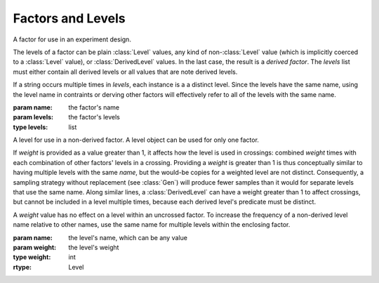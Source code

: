 Factors and Levels
==================

.. class:: sweetpea.Factor(name, levels)

              A factor for use in an experiment design.

              The levels of a factor can be plain :class:`Level`
              values, any kind of non-:class:`Level` value (which is
              implicitly coerced to a :class:`Level` value), or
              :class:`DerivedLevel` values. In the last case, the
              result is a *derived factor*. The `levels` list must
              either contain all derived levels or all values that are
              note derived levels.

              If a string occurs multiple times in `levels`, each
              instance is a a distinct level. Since the levels have
              the same name, using the level name in contraints or
              derving other factors will effectively refer to all of
              the levels with the same name.

              :param name: the factor's name
              :param levels: the factor's levels
              :type levels: list

              .. property:: name

                The factor's name.

                :type: str

              .. method:: get_level(name)

                Finds a returns a level of the factor with a given
                name. If the factor has multiple levels with the same
                name, any one of them might be returned.

                Indexing a factor with `[]` is the same as calling the
                `get_level` method.

                :param name: the level's name
                :returns: a level with the given name
                :rtype: Level

              .. method:: levels()

                Returns the factor's levels.

                :returns: a list of levels
                :rtype: List[Level]

.. class:: sweetpea.Level(name, weight=1)

              A level for use in a non-derived factor. A level object
              can be used for only one factor.

              If `weight` is provided as a value greater than 1, it
              affects how the level is used in crossings: combined
              `weight` times with each combination of other factors'
              levels in a crossing. Providing a `weight` is greater
              than 1 is thus conceptually similar to having multiple
              levels with the same `name`, but the would-be copies for
              a weighted level are not distinct. Consequently, a
              sampling strategy without replacement (see :class:`Gen`)
              will produce fewer samples than it would for separate
              levels that use the same name. Along similar lines, a
              :class:`DerivedLevel` can have a weight greater than 1
              to affect crossings, but cannot be included in a level
              multiple times, because each derived level's predicate
              must be distinct.

              A `weight` value has no effect on a level within an
              uncrossed factor. To increase the frequency of a
              non-derived level name relative to other names, use the
              same name for multiple levels within the enclosing
              factor.

              :param name: the level's name, which can be any value
              :param weight: the level's weight
              :type weight: int
              :rtype: Level

              .. property:: name

                 The level's name, which can be any kind of value.


.. function:: sweetpea.DerivedLevel(name, derivation, weight=1)

              Creates a derived level, which depends on the levels of
              other factors in a design.

              :param name: the level's name, which can be any value
              :param derivation: a condition on other factors' levels; see
                                 :ref:`derivations`
              :type derivation: Derivation
              :param weight: the level's weight
              :type weight: int
              :returns: a derived level
              :rtype: Level

.. function:: sweetpea.ElseLevel(name, weight=1)

              Creates a derived level that acts as an “else” case,
              matching any arguments that other derived levels do not
              match. An “else” derived level can appear only once
              among the levels supplied to :func:`Factor`, and only in
              combination with other derived levels.

              :param name: the level's name, which can be any value
              :param weight: the level's weight
              :type weight: int
              :returns: a derived level
              :rtype: Level
